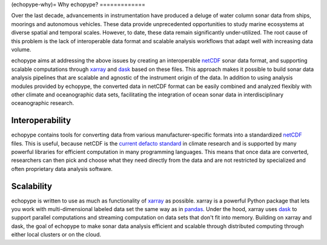 (echopype-why)=
Why echopype?
=============

Over the last decade, advancements in instrumentation have produced
a deluge of water column sonar data from ships, moorings and autonomous
vehicles.
These data provide unprecedented opportunities to study marine ecosystems
at diverse spatial and temporal scales.
However, to date, these data remain significantly under‑utilized.
The root cause of this problem is the lack of interoperable data format
and scalable analysis workflows that adapt well with increasing data volume.

echopype aims at addressing the above issues by creating an interoperable
`netCDF`_ sonar data format, and supporting scalable computations through
`xarray`_ and `dask`_ based on these files. This approach makes it possible
to build sonar data analysis pipelines that are scalable and agnostic of
the instrument origin of the data.
In addition to using analysis modules provided by echopype, the converted data
in netCDF format can be easily combined and analyzed flexibly with
other climate and oceanographic data sets, facilitating the integration of
ocean sonar data in interdisciplinary oceanographic research.

.. _netCDF:
   https://www.unidata.ucar.edu/software/netcdf/
.. _xarray: http://xarray.pydata.org/
.. _dask: http://dask.pydata.org/
.. _pandas: https://pandas.pydata.org/
.. _current defacto standard:
   https://clouds.eos.ubc.ca/~phil/courses/parallel_python/02_xarray_zarr.html

Interoperability
----------------

echopype contains tools for converting data from various manufacturer-specific
formats into a standardized `netCDF`_ files.
This is useful, because netCDF is the `current defacto standard`_ in climate
research and is supported by many powerful libraries for efficient
computation in many programming languages.
This means that once data are converted, researchers can then pick and choose
what they need directly from the data and are not restricted by specialized
and often proprietary data analysis software.

Scalability
-----------

echopype is written to use as much as functionality of `xarray`_ as possible.
xarray is a powerful Python package that lets you work with multi-dimensional
labeled data set the same way as in `pandas`_.
Under the hood, xarray uses `dask`_ to support parallel computations and
streaming computation on data sets that don't fit into memory.
Building on xarray and dask, the goal of echopype to make sonar data analysis
efficient and scalable through distributed computing through either local clusters
or on the cloud.
